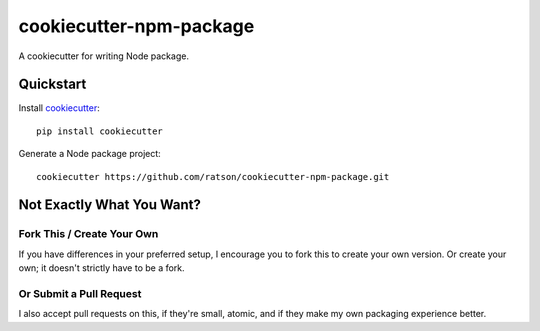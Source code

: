 ========================
cookiecutter-npm-package
========================

A cookiecutter for writing Node package.

Quickstart
----------

Install cookiecutter_::

    pip install cookiecutter

Generate a Node package project::

    cookiecutter https://github.com/ratson/cookiecutter-npm-package.git

.. _cookiecutter: https://github.com/audreyr/cookiecutter

Not Exactly What You Want?
--------------------------

Fork This / Create Your Own
~~~~~~~~~~~~~~~~~~~~~~~~~~~

If you have differences in your preferred setup, I encourage you to fork this
to create your own version. Or create your own; it doesn't strictly have to
be a fork.

Or Submit a Pull Request
~~~~~~~~~~~~~~~~~~~~~~~~

I also accept pull requests on this, if they're small, atomic, and if they
make my own packaging experience better.
